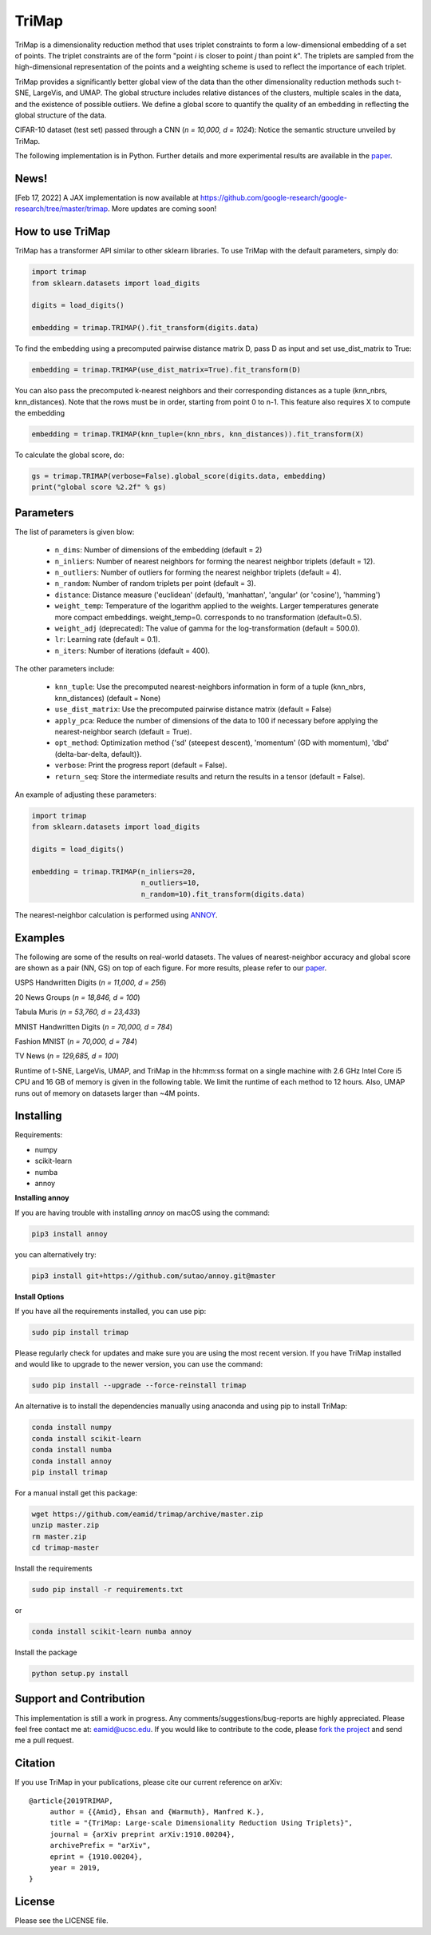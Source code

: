 
======
TriMap
======

TriMap is a dimensionality reduction method that uses triplet constraints
to form a low-dimensional embedding of a set of points. The triplet constraints
are of the form "point *i* is closer to point *j* than point *k*". The triplets are 
sampled from the high-dimensional representation of the points and a weighting 
scheme is used to reflect the importance of each triplet. 

TriMap provides a significantly better global view of the data than the
other dimensionality reduction methods such t-SNE, LargeVis, and UMAP. The global 
structure includes relative distances of the clusters, multiple scales in 
the data, and the existence of possible outliers. We define a global score to quantify the quality of an embedding in reflecting the global structure of the data.

CIFAR-10 dataset (test set) passed through a CNN (*n = 10,000, d = 1024*): Notice the semantic structure unveiled by TriMap.

.. image:: results/cifar10.png
    :alt: Visualizations of the CIFAR-10 dataset

The following implementation is in Python. Further details and more experimental results are available in the `paper <https://arxiv.org/abs/1910.00204>`_. 

-----------------
News!
-----------------

[Feb 17, 2022] A JAX implementation is now available at https://github.com/google-research/google-research/tree/master/trimap. More updates are coming soon!


-----------------
How to use TriMap
-----------------

TriMap has a transformer API similar to other sklearn libraries. To use 
TriMap with the default parameters, simply do:

.. code:: python

    import trimap
    from sklearn.datasets import load_digits

    digits = load_digits()

    embedding = trimap.TRIMAP().fit_transform(digits.data)

To find the embedding using a precomputed pairwise distance matrix D, pass D as input and set use_dist_matrix to True:

.. code:: python

    embedding = trimap.TRIMAP(use_dist_matrix=True).fit_transform(D)

You can also pass the precomputed k-nearest neighbors and their corresponding distances as a tuple (knn_nbrs, knn_distances). Note that the rows must be in order, starting from point 0 to n-1. This feature also requires X to compute the embedding

.. code:: python

    embedding = trimap.TRIMAP(knn_tuple=(knn_nbrs, knn_distances)).fit_transform(X)

To calculate the global score, do:

.. code:: python

    gs = trimap.TRIMAP(verbose=False).global_score(digits.data, embedding)
    print("global score %2.2f" % gs)


-----------------
Parameters
-----------------

The list of parameters is given blow:

 -  ``n_dims``: Number of dimensions of the embedding (default = 2)

 -  ``n_inliers``: Number of nearest neighbors for forming the nearest neighbor triplets (default = 12).

 -  ``n_outliers``: Number of outliers for forming the nearest neighbor triplets (default = 4).

 -  ``n_random``: Number of random triplets per point (default = 3).

 -  ``distance``: Distance measure ('euclidean' (default), 'manhattan', 'angular' (or 'cosine'), 'hamming')

 -  ``weight_temp``: Temperature of the logarithm applied to the weights. Larger temperatures generate more compact embeddings. weight_temp=0. corresponds to no transformation (default=0.5).

 -  ``weight_adj`` (deprecated): The value of gamma for the log-transformation (default = 500.0).

 -  ``lr``: Learning rate (default = 0.1).

 -  ``n_iters``: Number of iterations (default = 400).
 
The other parameters include:

 -  ``knn_tuple``: Use the precomputed nearest-neighbors information in form of a tuple (knn_nbrs, knn_distances) (default = None)

 -  ``use_dist_matrix``: Use the precomputed pairwise distance matrix (default = False)

 -  ``apply_pca``: Reduce the number of dimensions of the data to 100 if necessary before applying the nearest-neighbor search (default = True).

 -  ``opt_method``: Optimization method {'sd' (steepest descent), 'momentum' (GD with momentum), 'dbd' (delta-bar-delta, default)}.

 -  ``verbose``: Print the progress report (default = False).

 -  ``return_seq``: Store the intermediate results and return the results in a tensor (default = False).

An example of adjusting these parameters:

.. code:: python

    import trimap
    from sklearn.datasets import load_digits

    digits = load_digits()

    embedding = trimap.TRIMAP(n_inliers=20,
                              n_outliers=10,
                              n_random=10).fit_transform(digits.data)

The nearest-neighbor calculation is performed using  `ANNOY <https://github.com/spotify/annoy>`_. 


--------
Examples
--------

The following are some of the results on real-world datasets. The values of nearest-neighbor accuracy and global score are shown as a pair (NN, GS) on top of each figure. For more results, please refer to our `paper <https://arxiv.org/abs/1910.00204>`_.

USPS Handwritten Digits (*n = 11,000, d = 256*)

.. image:: results/usps.png
    :alt: Visualizations of the USPS dataset

20 News Groups (*n = 18,846, d = 100*)

.. image:: results/news20.png
    :alt: Visualizations of the 20 News Groups dataset

Tabula Muris (*n = 53,760, d = 23,433*)

.. image:: results/tabula.png
    :alt: Visualizations of the Tabula Muris Mouse Tissues dataset

MNIST Handwritten Digits (*n = 70,000, d = 784*)

.. image:: results/mnist.png
    :alt: Visualizations of the MNIST dataset

Fashion MNIST (*n = 70,000, d = 784*)

.. image:: results/fmnist.png
    :alt: Visualizations of the  Fashion MNIST dataset
    
TV News (*n = 129,685, d = 100*)

.. image:: results/tvnews.png
    :alt: Visualizations of the  TV News dataset


Runtime of t-SNE, LargeVis, UMAP, and TriMap in the hh:mm:ss format on a single machine with 2.6 GHz Intel Core i5 CPU and 16 GB of memory is given in the following table. We limit the runtime of each method to 12 hours. Also, UMAP runs out of memory on datasets larger than ~4M points.

.. image:: results/runtime.png
    :alt: Runtime of TriMap compared to other methods


----------
Installing
----------

Requirements:

* numpy
* scikit-learn
* numba
* annoy

**Installing annoy**

If you are having trouble with installing `annoy` on macOS using the command:

.. code:: bash

    pip3 install annoy

you can alternatively try:

.. code:: bash

    pip3 install git+https://github.com/sutao/annoy.git@master

**Install Options**

If you have all the requirements installed, you can use pip:

.. code:: bash

    sudo pip install trimap
    
Please regularly check for updates and make sure you are using the most recent version. If you have TriMap installed and would like to upgrade to the newer version, you can use the command:

.. code:: bash

    sudo pip install --upgrade --force-reinstall trimap

An alternative is to install the dependencies manually using anaconda and using pip 
to install TriMap:

.. code:: bash

    conda install numpy
    conda install scikit-learn
    conda install numba
    conda install annoy
    pip install trimap

For a manual install get this package:

.. code:: bash

    wget https://github.com/eamid/trimap/archive/master.zip
    unzip master.zip
    rm master.zip
    cd trimap-master

Install the requirements

.. code:: bash

    sudo pip install -r requirements.txt

or

.. code:: bash

    conda install scikit-learn numba annoy

Install the package

.. code:: bash

    python setup.py install


------------------------
Support and Contribution
------------------------

This implementation is still a work in progress. Any comments/suggestions/bug-reports
are highly appreciated. Please feel free contact me at: eamid@ucsc.edu. If you would 
like to contribute to the code, please `fork the project <https://github.com/eamid/trimap/issues#fork-destination-box>`_
and send me a pull request.


--------
Citation
--------

If you use TriMap in your publications, please cite our current reference on arXiv:

::

   @article{2019TRIMAP,
        author = {{Amid}, Ehsan and {Warmuth}, Manfred K.},
        title = "{TriMap: Large-scale Dimensionality Reduction Using Triplets}",
        journal = {arXiv preprint arXiv:1910.00204},
        archivePrefix = "arXiv",
        eprint = {1910.00204},
        year = 2019,
   }


-------
License
-------

Please see the LICENSE file.


